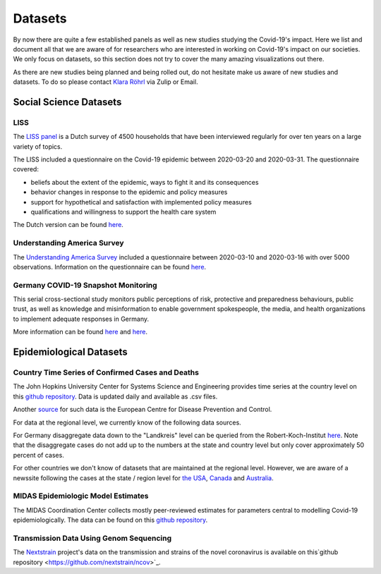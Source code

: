 .. _data:

========
Datasets
========

By now there are quite a few established panels as well as new studies studying the Covid-19's impact. 
Here we list and document all that we are aware of for researchers who are interested in working on Covid-19's impact on our societies. We only focus on datasets, so this section does not try to cover the many amazing visualizations out there. 

As there are new studies being planned and being rolled out, do not hesitate make us aware of new studies and datasets. 
To do so please contact `Klara Röhrl <https://github.com/roecla>`_ via Zulip or Email.

-------------------------
Social Science Datasets
-------------------------

LISS
====

The `LISS panel <https://www.lissdata.nl/>`_ is a Dutch survey of 4500 households that have been interviewed regularly for over ten years on a large variety of topics.

The LISS included a questionnaire on the Covid-19 epidemic between 2020-03-20 and 2020-03-31. The questionnaire covered:

- beliefs about the extent of the epidemic, ways to fight it and its consequences
- behavior changes in response to the epidemic and policy measures
- support for hypothetical and satisfaction with implemented policy measures
- qualifications and willingness to support the health care system

The Dutch version can be found `here <LISS_covid19_questionnaire_dutch_20200320_1.0.pdf>`_.

Understanding America Survey 
=============================

The `Understanding America Survey  <https://uasdata.usc.edu/>`_ included a questionnaire between 2020-03-10 and 2020-03-16 with over 5000 observations. 
Information on the questionnaire can be found `here <https://uasdata.usc.edu/page/COVID-19+Corona+Virus>`_.


.. GESIS
.. =====

.. They have not posted anything on their website (as of March 20th)

.. - what's in there
.. - size
.. - how to get it
.. - what we use it for
  

.. SOEP 
.. ====

.. No information on their website as of March 20th.


Germany COVID-19 Snapshot Monitoring 
=====================================

This serial cross-sectional study monitors public perceptions of risk, protective and preparedness behaviours, public trust, as well as knowledge and misinformation to enable government spokespeople, the media, and health organizations to implement adequate responses in Germany.

More information can be found `here <http://dx.doi.org/10.23668/psycharchives.2776>`_ and `here <https://www.uni-erfurt.de/kommunikationswissenschaft/profil/professuren/pidi/>`_.


--------------------------
Epidemiological Datasets
--------------------------

Country Time Series of Confirmed Cases and Deaths
==================================================

The John Hopkins University Center for Systems Science and Engineering provides time series at the country level on this `github repository <https://github.com/CSSEGISandData/COVID-19>`_. Data is updated daily and available as .csv files.

Another `source <https://www.ecdc.europa.eu/en/publications-data/download-todays-data-geographic-distribution-covid-19-cases-worldwide>`_ for such data is the European Centre for Disease Prevention and Control.

For data at the regional level, we currently know of the following data sources. 

For Germany disaggregate data down to the "Landkreis" level can be queried from the 
Robert-Koch-Institut `here <https://survstat.rki.de/Content/Query/Create.aspx>`_. 
Note that the disaggregate cases do not add up to the numbers at the state and country level but only cover approximately 50 percent of cases. 

For other countries we don't know of datasets that are maintained at the regional level. However, we are aware of a newssite following the cases at the state / region level for 
`the USA <https://bnonews.com/index.php/2019/12/tracking-coronavirus-u-s-data/>`_, 
`Canada <https://bnonews.com/index.php/2019/12/tracking-coronavirus-canada-data/>`_ and 
`Australia <https://bnonews.com/index.php/2019/12/tracking-coronavirus-australia-data/>`_. 

MIDAS Epidemiologic Model Estimates 
=====================================

The MIDAS Coordination Center collects mostly peer-reviewed estimates for parameters central to modelling Covid-19 epidemiologically. The data can be found on this `github repository <https://github.com/midas-network/COVID-19>`_.


Transmission Data Using Genom Sequencing
=========================================

The `Nextstrain <https://nextstrain.org/ncov>`_ project's data on the transmission and strains of the novel coronavirus is available on this`github repository <https://github.com/nextstrain/ncov>`_.


.. Scrapped Datasets
.. ===================

.. none so far


.. people to contact:
.. ===================

.. haushofer@gmail.com 
.. - https://twitter.com/jhaushofer/status/1240387414151041025 
.. - 1300 words, many languages

